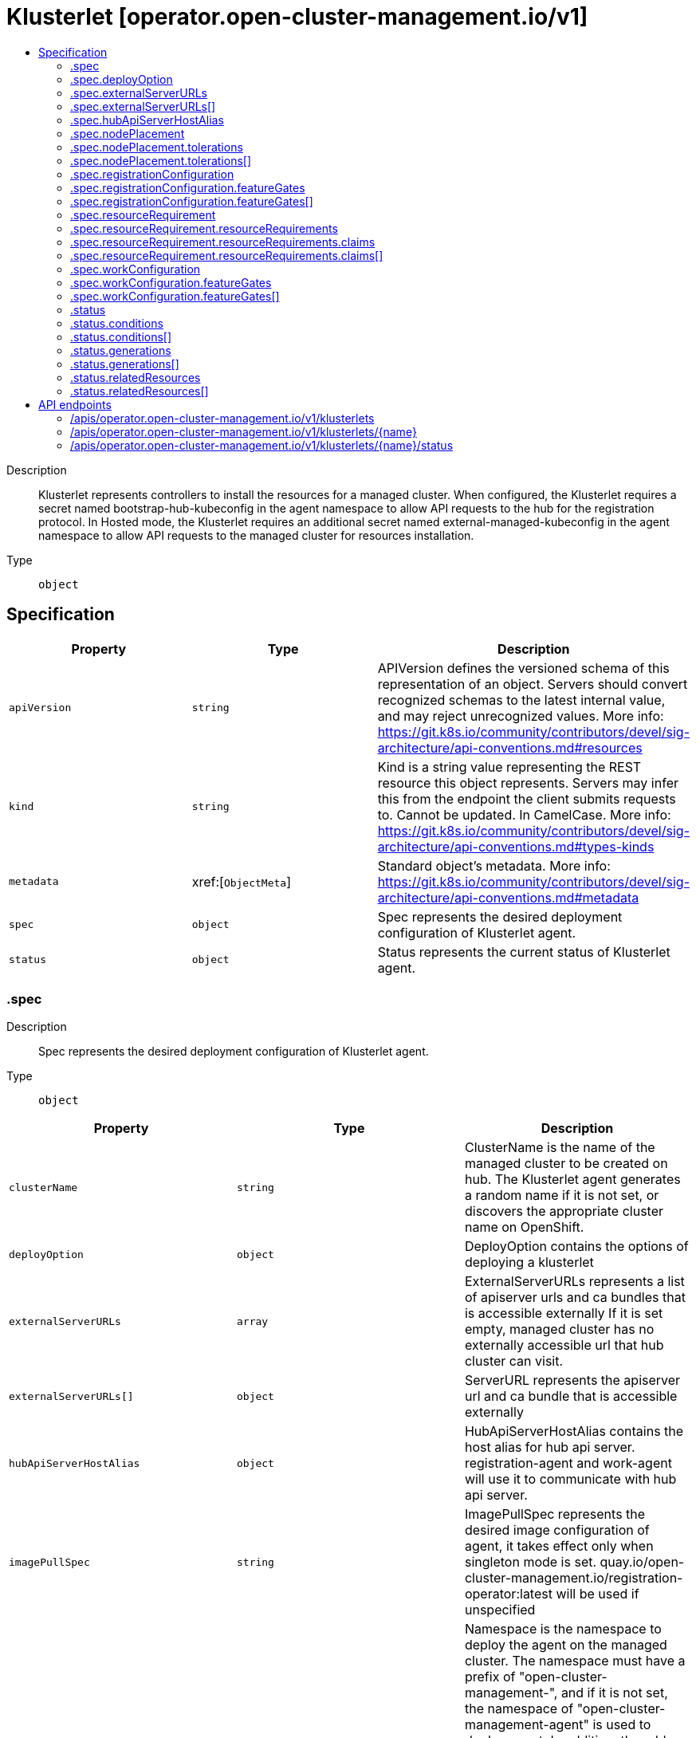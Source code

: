 // Automatically generated by 'openshift-apidocs-gen'. Do not edit.
:_content-type: ASSEMBLY
[id="klusterlet-operator-open-cluster-management-io-v1"]
= Klusterlet [operator.open-cluster-management.io/v1]
:toc: macro
:toc-title:

toc::[]


Description::
+
--
Klusterlet represents controllers to install the resources for a managed cluster. When configured, the Klusterlet requires a secret named bootstrap-hub-kubeconfig in the agent namespace to allow API requests to the hub for the registration protocol. In Hosted mode, the Klusterlet requires an additional secret named external-managed-kubeconfig in the agent namespace to allow API requests to the managed cluster for resources installation.
--

Type::
  `object`



== Specification

[cols="1,1,1",options="header"]
|===
| Property | Type | Description

| `apiVersion`
| `string`
| APIVersion defines the versioned schema of this representation of an object. Servers should convert recognized schemas to the latest internal value, and may reject unrecognized values. More info: https://git.k8s.io/community/contributors/devel/sig-architecture/api-conventions.md#resources

| `kind`
| `string`
| Kind is a string value representing the REST resource this object represents. Servers may infer this from the endpoint the client submits requests to. Cannot be updated. In CamelCase. More info: https://git.k8s.io/community/contributors/devel/sig-architecture/api-conventions.md#types-kinds

| `metadata`
| xref:[`ObjectMeta`]
| Standard object's metadata. More info: https://git.k8s.io/community/contributors/devel/sig-architecture/api-conventions.md#metadata

| `spec`
| `object`
| Spec represents the desired deployment configuration of Klusterlet agent.

| `status`
| `object`
| Status represents the current status of Klusterlet agent.

|===
=== .spec
Description::
+
--
Spec represents the desired deployment configuration of Klusterlet agent.
--

Type::
  `object`




[cols="1,1,1",options="header"]
|===
| Property | Type | Description

| `clusterName`
| `string`
| ClusterName is the name of the managed cluster to be created on hub. The Klusterlet agent generates a random name if it is not set, or discovers the appropriate cluster name on OpenShift.

| `deployOption`
| `object`
| DeployOption contains the options of deploying a klusterlet

| `externalServerURLs`
| `array`
| ExternalServerURLs represents a list of apiserver urls and ca bundles that is accessible externally If it is set empty, managed cluster has no externally accessible url that hub cluster can visit.

| `externalServerURLs[]`
| `object`
| ServerURL represents the apiserver url and ca bundle that is accessible externally

| `hubApiServerHostAlias`
| `object`
| HubApiServerHostAlias contains the host alias for hub api server. registration-agent and work-agent will use it to communicate with hub api server.

| `imagePullSpec`
| `string`
| ImagePullSpec represents the desired image configuration of agent, it takes effect only when singleton mode is set. quay.io/open-cluster-management.io/registration-operator:latest will be used if unspecified

| `namespace`
| `string`
| Namespace is the namespace to deploy the agent on the managed cluster. The namespace must have a prefix of "open-cluster-management-", and if it is not set, the namespace of "open-cluster-management-agent" is used to deploy agent. In addition, the add-ons are deployed to the namespace of "{Namespace}-addon". In the Hosted mode, this namespace still exists on the managed cluster to contain necessary resources, like service accounts, roles and rolebindings, while the agent is deployed to the namespace with the same name as klusterlet on the management cluster.

| `nodePlacement`
| `object`
| NodePlacement enables explicit control over the scheduling of the deployed pods.

| `priorityClassName`
| `string`
| PriorityClassName is the name of the PriorityClass that will be used by the deployed klusterlet agent. It will be ignored when the PriorityClass/v1 API is not available on the managed cluster.

| `registrationConfiguration`
| `object`
| RegistrationConfiguration contains the configuration of registration

| `registrationImagePullSpec`
| `string`
| RegistrationImagePullSpec represents the desired image configuration of registration agent. quay.io/open-cluster-management.io/registration:latest will be used if unspecified.

| `resourceRequirement`
| `object`
| ResourceRequirement specify QoS classes of deployments managed by klusterlet. It applies to all the containers in the deployments.

| `workConfiguration`
| `object`
| WorkConfiguration contains the configuration of work

| `workImagePullSpec`
| `string`
| WorkImagePullSpec represents the desired image configuration of work agent. quay.io/open-cluster-management.io/work:latest will be used if unspecified.

|===
=== .spec.deployOption
Description::
+
--
DeployOption contains the options of deploying a klusterlet
--

Type::
  `object`




[cols="1,1,1",options="header"]
|===
| Property | Type | Description

| `mode`
| `string`
| Mode can be Default, Hosted, Singleton or SingletonHosted. It is Default mode if not specified In Default mode, all klusterlet related resources are deployed on the managed cluster. In Hosted mode, only crd and configurations are installed on the spoke/managed cluster. Controllers run in another cluster (defined as management-cluster) and connect to the mangaged cluster with the kubeconfig in secret of "external-managed-kubeconfig"(a kubeconfig of managed-cluster with cluster-admin permission). In Singleton mode, registration/work agent is started as a single deployment. In SingletonHosted mode, agent is started as a single deployment in hosted mode. Note: Do not modify the Mode field once it's applied.

|===
=== .spec.externalServerURLs
Description::
+
--
ExternalServerURLs represents a list of apiserver urls and ca bundles that is accessible externally If it is set empty, managed cluster has no externally accessible url that hub cluster can visit.
--

Type::
  `array`




=== .spec.externalServerURLs[]
Description::
+
--
ServerURL represents the apiserver url and ca bundle that is accessible externally
--

Type::
  `object`




[cols="1,1,1",options="header"]
|===
| Property | Type | Description

| `caBundle`
| `string`
| CABundle is the ca bundle to connect to apiserver of the managed cluster. System certs are used if it is not set.

| `url`
| `string`
| URL is the url of apiserver endpoint of the managed cluster.

|===
=== .spec.hubApiServerHostAlias
Description::
+
--
HubApiServerHostAlias contains the host alias for hub api server. registration-agent and work-agent will use it to communicate with hub api server.
--

Type::
  `object`

Required::
  - `hostname`
  - `ip`



[cols="1,1,1",options="header"]
|===
| Property | Type | Description

| `hostname`
| `string`
| Hostname for the above IP address.

| `ip`
| `string`
| IP address of the host file entry.

|===
=== .spec.nodePlacement
Description::
+
--
NodePlacement enables explicit control over the scheduling of the deployed pods.
--

Type::
  `object`




[cols="1,1,1",options="header"]
|===
| Property | Type | Description

| `nodeSelector`
| `object (string)`
| NodeSelector defines which Nodes the Pods are scheduled on. The default is an empty list.

| `tolerations`
| `array`
| Tolerations are attached by pods to tolerate any taint that matches the triple <key,value,effect> using the matching operator <operator>. The default is an empty list.

| `tolerations[]`
| `object`
| The pod this Toleration is attached to tolerates any taint that matches the triple <key,value,effect> using the matching operator <operator>.

|===
=== .spec.nodePlacement.tolerations
Description::
+
--
Tolerations are attached by pods to tolerate any taint that matches the triple <key,value,effect> using the matching operator <operator>. The default is an empty list.
--

Type::
  `array`




=== .spec.nodePlacement.tolerations[]
Description::
+
--
The pod this Toleration is attached to tolerates any taint that matches the triple <key,value,effect> using the matching operator <operator>.
--

Type::
  `object`




[cols="1,1,1",options="header"]
|===
| Property | Type | Description

| `effect`
| `string`
| Effect indicates the taint effect to match. Empty means match all taint effects. When specified, allowed values are NoSchedule, PreferNoSchedule and NoExecute.

| `key`
| `string`
| Key is the taint key that the toleration applies to. Empty means match all taint keys. If the key is empty, operator must be Exists; this combination means to match all values and all keys.

| `operator`
| `string`
| Operator represents a key's relationship to the value. Valid operators are Exists and Equal. Defaults to Equal. Exists is equivalent to wildcard for value, so that a pod can tolerate all taints of a particular category.

| `tolerationSeconds`
| `integer`
| TolerationSeconds represents the period of time the toleration (which must be of effect NoExecute, otherwise this field is ignored) tolerates the taint. By default, it is not set, which means tolerate the taint forever (do not evict). Zero and negative values will be treated as 0 (evict immediately) by the system.

| `value`
| `string`
| Value is the taint value the toleration matches to. If the operator is Exists, the value should be empty, otherwise just a regular string.

|===
=== .spec.registrationConfiguration
Description::
+
--
RegistrationConfiguration contains the configuration of registration
--

Type::
  `object`




[cols="1,1,1",options="header"]
|===
| Property | Type | Description

| `clientCertExpirationSeconds`
| `integer`
| clientCertExpirationSeconds represents the seconds of a client certificate to expire. If it is not set or 0, the default duration seconds will be set by the hub cluster. If the value is larger than the max signing duration seconds set on the hub cluster, the max signing duration seconds will be set.

| `clusterAnnotations`
| `object (string)`
| ClusterAnnotations is annotations with the reserve prefix "agent.open-cluster-management.io" set on ManagedCluster when creating only, other actors can update it afterwards.

| `featureGates`
| `array`
| FeatureGates represents the list of feature gates for registration If it is set empty, default feature gates will be used. If it is set, featuregate/Foo is an example of one item in FeatureGates: 1. If featuregate/Foo does not exist, registration-operator will discard it 2. If featuregate/Foo exists and is false by default. It is now possible to set featuregate/Foo=[false\|true] 3. If featuregate/Foo exists and is true by default. If a cluster-admin upgrading from 1 to 2 wants to continue having featuregate/Foo=false, he can set featuregate/Foo=false before upgrading. Let's say the cluster-admin wants featuregate/Foo=false.

| `featureGates[]`
| `object`
| 

| `kubeAPIBurst`
| `integer`
| KubeAPIBurst indicates the maximum burst of the throttle while talking with apiserver of hub cluster from the spoke cluster. If it is set empty, use the default value: 100

| `kubeAPIQPS`
| `integer`
| KubeAPIQPS indicates the maximum QPS while talking with apiserver of hub cluster from the spoke cluster. If it is set empty, use the default value: 50

|===
=== .spec.registrationConfiguration.featureGates
Description::
+
--
FeatureGates represents the list of feature gates for registration If it is set empty, default feature gates will be used. If it is set, featuregate/Foo is an example of one item in FeatureGates: 1. If featuregate/Foo does not exist, registration-operator will discard it 2. If featuregate/Foo exists and is false by default. It is now possible to set featuregate/Foo=[false|true] 3. If featuregate/Foo exists and is true by default. If a cluster-admin upgrading from 1 to 2 wants to continue having featuregate/Foo=false, he can set featuregate/Foo=false before upgrading. Let's say the cluster-admin wants featuregate/Foo=false.
--

Type::
  `array`




=== .spec.registrationConfiguration.featureGates[]
Description::
+
--

--

Type::
  `object`

Required::
  - `feature`



[cols="1,1,1",options="header"]
|===
| Property | Type | Description

| `feature`
| `string`
| Feature is the key of feature gate. e.g. featuregate/Foo.

| `mode`
| `string`
| Mode is either Enable, Disable, "" where "" is Disable by default. In Enable mode, a valid feature gate `featuregate/Foo` will be set to "--featuregate/Foo=true". In Disable mode, a valid feature gate `featuregate/Foo` will be set to "--featuregate/Foo=false".

|===
=== .spec.resourceRequirement
Description::
+
--
ResourceRequirement specify QoS classes of deployments managed by klusterlet. It applies to all the containers in the deployments.
--

Type::
  `object`




[cols="1,1,1",options="header"]
|===
| Property | Type | Description

| `resourceRequirements`
| `object`
| ResourceRequirements defines resource requests and limits when Type is ResourceQosClassResourceRequirement

| `type`
| `string`
| 

|===
=== .spec.resourceRequirement.resourceRequirements
Description::
+
--
ResourceRequirements defines resource requests and limits when Type is ResourceQosClassResourceRequirement
--

Type::
  `object`




[cols="1,1,1",options="header"]
|===
| Property | Type | Description

| `claims`
| `array`
| Claims lists the names of resources, defined in spec.resourceClaims, that are used by this container. 
 This is an alpha field and requires enabling the DynamicResourceAllocation feature gate. 
 This field is immutable. It can only be set for containers.

| `claims[]`
| `object`
| ResourceClaim references one entry in PodSpec.ResourceClaims.

| `limits`
| `integer-or-string`
| Limits describes the maximum amount of compute resources allowed. More info: https://kubernetes.io/docs/concepts/configuration/manage-resources-containers/

| `requests`
| `integer-or-string`
| Requests describes the minimum amount of compute resources required. If Requests is omitted for a container, it defaults to Limits if that is explicitly specified, otherwise to an implementation-defined value. Requests cannot exceed Limits. More info: https://kubernetes.io/docs/concepts/configuration/manage-resources-containers/

|===
=== .spec.resourceRequirement.resourceRequirements.claims
Description::
+
--
Claims lists the names of resources, defined in spec.resourceClaims, that are used by this container. 
 This is an alpha field and requires enabling the DynamicResourceAllocation feature gate. 
 This field is immutable. It can only be set for containers.
--

Type::
  `array`




=== .spec.resourceRequirement.resourceRequirements.claims[]
Description::
+
--
ResourceClaim references one entry in PodSpec.ResourceClaims.
--

Type::
  `object`

Required::
  - `name`



[cols="1,1,1",options="header"]
|===
| Property | Type | Description

| `name`
| `string`
| Name must match the name of one entry in pod.spec.resourceClaims of the Pod where this field is used. It makes that resource available inside a container.

|===
=== .spec.workConfiguration
Description::
+
--
WorkConfiguration contains the configuration of work
--

Type::
  `object`




[cols="1,1,1",options="header"]
|===
| Property | Type | Description

| `featureGates`
| `array`
| FeatureGates represents the list of feature gates for work If it is set empty, default feature gates will be used. If it is set, featuregate/Foo is an example of one item in FeatureGates: 1. If featuregate/Foo does not exist, registration-operator will discard it 2. If featuregate/Foo exists and is false by default. It is now possible to set featuregate/Foo=[false\|true] 3. If featuregate/Foo exists and is true by default. If a cluster-admin upgrading from 1 to 2 wants to continue having featuregate/Foo=false, he can set featuregate/Foo=false before upgrading. Let's say the cluster-admin wants featuregate/Foo=false.

| `featureGates[]`
| `object`
| 

| `kubeAPIBurst`
| `integer`
| KubeAPIBurst indicates the maximum burst of the throttle while talking with apiserver of hub cluster from the spoke cluster. If it is set empty, use the default value: 100

| `kubeAPIQPS`
| `integer`
| KubeAPIQPS indicates the maximum QPS while talking with apiserver of hub cluster from the spoke cluster. If it is set empty, use the default value: 50

|===
=== .spec.workConfiguration.featureGates
Description::
+
--
FeatureGates represents the list of feature gates for work If it is set empty, default feature gates will be used. If it is set, featuregate/Foo is an example of one item in FeatureGates: 1. If featuregate/Foo does not exist, registration-operator will discard it 2. If featuregate/Foo exists and is false by default. It is now possible to set featuregate/Foo=[false|true] 3. If featuregate/Foo exists and is true by default. If a cluster-admin upgrading from 1 to 2 wants to continue having featuregate/Foo=false, he can set featuregate/Foo=false before upgrading. Let's say the cluster-admin wants featuregate/Foo=false.
--

Type::
  `array`




=== .spec.workConfiguration.featureGates[]
Description::
+
--

--

Type::
  `object`

Required::
  - `feature`



[cols="1,1,1",options="header"]
|===
| Property | Type | Description

| `feature`
| `string`
| Feature is the key of feature gate. e.g. featuregate/Foo.

| `mode`
| `string`
| Mode is either Enable, Disable, "" where "" is Disable by default. In Enable mode, a valid feature gate `featuregate/Foo` will be set to "--featuregate/Foo=true". In Disable mode, a valid feature gate `featuregate/Foo` will be set to "--featuregate/Foo=false".

|===
=== .status
Description::
+
--
Status represents the current status of Klusterlet agent.
--

Type::
  `object`




[cols="1,1,1",options="header"]
|===
| Property | Type | Description

| `conditions`
| `array`
| Conditions contain the different condition statuses for this Klusterlet. Valid condition types are: Applied: Components have been applied in the managed cluster. Available: Components in the managed cluster are available and ready to serve. Progressing: Components in the managed cluster are in a transitioning state. Degraded: Components in the managed cluster do not match the desired configuration and only provide degraded service.

| `conditions[]`
| `object`
| Condition contains details for one aspect of the current state of this API Resource. --- This struct is intended for direct use as an array at the field path .status.conditions.  For example, 
 type FooStatus struct{ // Represents the observations of a foo's current state. // Known .status.conditions.type are: "Available", "Progressing", and "Degraded" // +patchMergeKey=type // +patchStrategy=merge // +listType=map // +listMapKey=type Conditions []metav1.Condition `json:"conditions,omitempty" patchStrategy:"merge" patchMergeKey:"type" protobuf:"bytes,1,rep,name=conditions"` 
 // other fields }

| `generations`
| `array`
| Generations are used to determine when an item needs to be reconciled or has changed in a way that needs a reaction.

| `generations[]`
| `object`
| GenerationStatus keeps track of the generation for a given resource so that decisions about forced updates can be made. The definition matches the GenerationStatus defined in github.com/openshift/api/v1

| `observedGeneration`
| `integer`
| ObservedGeneration is the last generation change you've dealt with

| `relatedResources`
| `array`
| RelatedResources are used to track the resources that are related to this Klusterlet.

| `relatedResources[]`
| `object`
| RelatedResourceMeta represents the resource that is managed by an operator

|===
=== .status.conditions
Description::
+
--
Conditions contain the different condition statuses for this Klusterlet. Valid condition types are: Applied: Components have been applied in the managed cluster. Available: Components in the managed cluster are available and ready to serve. Progressing: Components in the managed cluster are in a transitioning state. Degraded: Components in the managed cluster do not match the desired configuration and only provide degraded service.
--

Type::
  `array`




=== .status.conditions[]
Description::
+
--
Condition contains details for one aspect of the current state of this API Resource. --- This struct is intended for direct use as an array at the field path .status.conditions.  For example, 
 type FooStatus struct{ // Represents the observations of a foo's current state. // Known .status.conditions.type are: "Available", "Progressing", and "Degraded" // +patchMergeKey=type // +patchStrategy=merge // +listType=map // +listMapKey=type Conditions []metav1.Condition `json:"conditions,omitempty" patchStrategy:"merge" patchMergeKey:"type" protobuf:"bytes,1,rep,name=conditions"` 
 // other fields }
--

Type::
  `object`

Required::
  - `lastTransitionTime`
  - `message`
  - `reason`
  - `status`
  - `type`



[cols="1,1,1",options="header"]
|===
| Property | Type | Description

| `lastTransitionTime`
| `string`
| lastTransitionTime is the last time the condition transitioned from one status to another. This should be when the underlying condition changed.  If that is not known, then using the time when the API field changed is acceptable.

| `message`
| `string`
| message is a human readable message indicating details about the transition. This may be an empty string.

| `observedGeneration`
| `integer`
| observedGeneration represents the .metadata.generation that the condition was set based upon. For instance, if .metadata.generation is currently 12, but the .status.conditions[x].observedGeneration is 9, the condition is out of date with respect to the current state of the instance.

| `reason`
| `string`
| reason contains a programmatic identifier indicating the reason for the condition's last transition. Producers of specific condition types may define expected values and meanings for this field, and whether the values are considered a guaranteed API. The value should be a CamelCase string. This field may not be empty.

| `status`
| `string`
| status of the condition, one of True, False, Unknown.

| `type`
| `string`
| type of condition in CamelCase or in foo.example.com/CamelCase. --- Many .condition.type values are consistent across resources like Available, but because arbitrary conditions can be useful (see .node.status.conditions), the ability to deconflict is important. The regex it matches is (dns1123SubdomainFmt/)?(qualifiedNameFmt)

|===
=== .status.generations
Description::
+
--
Generations are used to determine when an item needs to be reconciled or has changed in a way that needs a reaction.
--

Type::
  `array`




=== .status.generations[]
Description::
+
--
GenerationStatus keeps track of the generation for a given resource so that decisions about forced updates can be made. The definition matches the GenerationStatus defined in github.com/openshift/api/v1
--

Type::
  `object`




[cols="1,1,1",options="header"]
|===
| Property | Type | Description

| `group`
| `string`
| group is the group of the resource that you're tracking

| `lastGeneration`
| `integer`
| lastGeneration is the last generation of the resource that controller applies

| `name`
| `string`
| name is the name of the resource that you're tracking

| `namespace`
| `string`
| namespace is where the resource that you're tracking is

| `resource`
| `string`
| resource is the resource type of the resource that you're tracking

| `version`
| `string`
| version is the version of the resource that you're tracking

|===
=== .status.relatedResources
Description::
+
--
RelatedResources are used to track the resources that are related to this Klusterlet.
--

Type::
  `array`




=== .status.relatedResources[]
Description::
+
--
RelatedResourceMeta represents the resource that is managed by an operator
--

Type::
  `object`




[cols="1,1,1",options="header"]
|===
| Property | Type | Description

| `group`
| `string`
| group is the group of the resource that you're tracking

| `name`
| `string`
| name is the name of the resource that you're tracking

| `namespace`
| `string`
| namespace is where the thing you're tracking is

| `resource`
| `string`
| resource is the resource type of the resource that you're tracking

| `version`
| `string`
| version is the version of the thing you're tracking

|===

== API endpoints

The following API endpoints are available:

* `/apis/operator.open-cluster-management.io/v1/klusterlets`
- `DELETE`: delete collection of Klusterlet
- `GET`: list objects of kind Klusterlet
- `POST`: create a Klusterlet
* `/apis/operator.open-cluster-management.io/v1/klusterlets/{name}`
- `DELETE`: delete a Klusterlet
- `GET`: read the specified Klusterlet
- `PATCH`: partially update the specified Klusterlet
- `PUT`: replace the specified Klusterlet
* `/apis/operator.open-cluster-management.io/v1/klusterlets/{name}/status`
- `GET`: read status of the specified Klusterlet
- `PATCH`: partially update status of the specified Klusterlet
- `PUT`: replace status of the specified Klusterlet


=== /apis/operator.open-cluster-management.io/v1/klusterlets



HTTP method::
  `DELETE`

Description::
  delete collection of Klusterlet




.HTTP responses
[cols="1,1",options="header"]
|===
| HTTP code | Reponse body
| 200 - OK
| `Status` schema
| 401 - Unauthorized
| Empty
|===

HTTP method::
  `GET`

Description::
  list objects of kind Klusterlet




.HTTP responses
[cols="1,1",options="header"]
|===
| HTTP code | Reponse body
| 200 - OK
| xref:../objects/index.adoc#io.open-cluster-management.operator.v1.KlusterletList[`KlusterletList`] schema
| 401 - Unauthorized
| Empty
|===

HTTP method::
  `POST`

Description::
  create a Klusterlet


.Query parameters
[cols="1,1,2",options="header"]
|===
| Parameter | Type | Description
| `dryRun`
| `string`
| When present, indicates that modifications should not be persisted. An invalid or unrecognized dryRun directive will result in an error response and no further processing of the request. Valid values are: - All: all dry run stages will be processed
| `fieldValidation`
| `string`
| fieldValidation instructs the server on how to handle objects in the request (POST/PUT/PATCH) containing unknown or duplicate fields. Valid values are: - Ignore: This will ignore any unknown fields that are silently dropped from the object, and will ignore all but the last duplicate field that the decoder encounters. This is the default behavior prior to v1.23. - Warn: This will send a warning via the standard warning response header for each unknown field that is dropped from the object, and for each duplicate field that is encountered. The request will still succeed if there are no other errors, and will only persist the last of any duplicate fields. This is the default in v1.23+ - Strict: This will fail the request with a BadRequest error if any unknown fields would be dropped from the object, or if any duplicate fields are present. The error returned from the server will contain all unknown and duplicate fields encountered.
|===

.Body parameters
[cols="1,1,2",options="header"]
|===
| Parameter | Type | Description
| `body`
| xref:../operator_open-cluster-management_io/klusterlet-operator-open-cluster-management-io-v1.adoc#klusterlet-operator-open-cluster-management-io-v1[`Klusterlet`] schema
| 
|===

.HTTP responses
[cols="1,1",options="header"]
|===
| HTTP code | Reponse body
| 200 - OK
| xref:../operator_open-cluster-management_io/klusterlet-operator-open-cluster-management-io-v1.adoc#klusterlet-operator-open-cluster-management-io-v1[`Klusterlet`] schema
| 201 - Created
| xref:../operator_open-cluster-management_io/klusterlet-operator-open-cluster-management-io-v1.adoc#klusterlet-operator-open-cluster-management-io-v1[`Klusterlet`] schema
| 202 - Accepted
| xref:../operator_open-cluster-management_io/klusterlet-operator-open-cluster-management-io-v1.adoc#klusterlet-operator-open-cluster-management-io-v1[`Klusterlet`] schema
| 401 - Unauthorized
| Empty
|===


=== /apis/operator.open-cluster-management.io/v1/klusterlets/{name}

.Global path parameters
[cols="1,1,2",options="header"]
|===
| Parameter | Type | Description
| `name`
| `string`
| name of the Klusterlet
|===


HTTP method::
  `DELETE`

Description::
  delete a Klusterlet


.Query parameters
[cols="1,1,2",options="header"]
|===
| Parameter | Type | Description
| `dryRun`
| `string`
| When present, indicates that modifications should not be persisted. An invalid or unrecognized dryRun directive will result in an error response and no further processing of the request. Valid values are: - All: all dry run stages will be processed
|===


.HTTP responses
[cols="1,1",options="header"]
|===
| HTTP code | Reponse body
| 200 - OK
| `Status` schema
| 202 - Accepted
| `Status` schema
| 401 - Unauthorized
| Empty
|===

HTTP method::
  `GET`

Description::
  read the specified Klusterlet




.HTTP responses
[cols="1,1",options="header"]
|===
| HTTP code | Reponse body
| 200 - OK
| xref:../operator_open-cluster-management_io/klusterlet-operator-open-cluster-management-io-v1.adoc#klusterlet-operator-open-cluster-management-io-v1[`Klusterlet`] schema
| 401 - Unauthorized
| Empty
|===

HTTP method::
  `PATCH`

Description::
  partially update the specified Klusterlet


.Query parameters
[cols="1,1,2",options="header"]
|===
| Parameter | Type | Description
| `dryRun`
| `string`
| When present, indicates that modifications should not be persisted. An invalid or unrecognized dryRun directive will result in an error response and no further processing of the request. Valid values are: - All: all dry run stages will be processed
| `fieldValidation`
| `string`
| fieldValidation instructs the server on how to handle objects in the request (POST/PUT/PATCH) containing unknown or duplicate fields. Valid values are: - Ignore: This will ignore any unknown fields that are silently dropped from the object, and will ignore all but the last duplicate field that the decoder encounters. This is the default behavior prior to v1.23. - Warn: This will send a warning via the standard warning response header for each unknown field that is dropped from the object, and for each duplicate field that is encountered. The request will still succeed if there are no other errors, and will only persist the last of any duplicate fields. This is the default in v1.23+ - Strict: This will fail the request with a BadRequest error if any unknown fields would be dropped from the object, or if any duplicate fields are present. The error returned from the server will contain all unknown and duplicate fields encountered.
|===


.HTTP responses
[cols="1,1",options="header"]
|===
| HTTP code | Reponse body
| 200 - OK
| xref:../operator_open-cluster-management_io/klusterlet-operator-open-cluster-management-io-v1.adoc#klusterlet-operator-open-cluster-management-io-v1[`Klusterlet`] schema
| 401 - Unauthorized
| Empty
|===

HTTP method::
  `PUT`

Description::
  replace the specified Klusterlet


.Query parameters
[cols="1,1,2",options="header"]
|===
| Parameter | Type | Description
| `dryRun`
| `string`
| When present, indicates that modifications should not be persisted. An invalid or unrecognized dryRun directive will result in an error response and no further processing of the request. Valid values are: - All: all dry run stages will be processed
| `fieldValidation`
| `string`
| fieldValidation instructs the server on how to handle objects in the request (POST/PUT/PATCH) containing unknown or duplicate fields. Valid values are: - Ignore: This will ignore any unknown fields that are silently dropped from the object, and will ignore all but the last duplicate field that the decoder encounters. This is the default behavior prior to v1.23. - Warn: This will send a warning via the standard warning response header for each unknown field that is dropped from the object, and for each duplicate field that is encountered. The request will still succeed if there are no other errors, and will only persist the last of any duplicate fields. This is the default in v1.23+ - Strict: This will fail the request with a BadRequest error if any unknown fields would be dropped from the object, or if any duplicate fields are present. The error returned from the server will contain all unknown and duplicate fields encountered.
|===

.Body parameters
[cols="1,1,2",options="header"]
|===
| Parameter | Type | Description
| `body`
| xref:../operator_open-cluster-management_io/klusterlet-operator-open-cluster-management-io-v1.adoc#klusterlet-operator-open-cluster-management-io-v1[`Klusterlet`] schema
| 
|===

.HTTP responses
[cols="1,1",options="header"]
|===
| HTTP code | Reponse body
| 200 - OK
| xref:../operator_open-cluster-management_io/klusterlet-operator-open-cluster-management-io-v1.adoc#klusterlet-operator-open-cluster-management-io-v1[`Klusterlet`] schema
| 201 - Created
| xref:../operator_open-cluster-management_io/klusterlet-operator-open-cluster-management-io-v1.adoc#klusterlet-operator-open-cluster-management-io-v1[`Klusterlet`] schema
| 401 - Unauthorized
| Empty
|===


=== /apis/operator.open-cluster-management.io/v1/klusterlets/{name}/status

.Global path parameters
[cols="1,1,2",options="header"]
|===
| Parameter | Type | Description
| `name`
| `string`
| name of the Klusterlet
|===


HTTP method::
  `GET`

Description::
  read status of the specified Klusterlet




.HTTP responses
[cols="1,1",options="header"]
|===
| HTTP code | Reponse body
| 200 - OK
| xref:../operator_open-cluster-management_io/klusterlet-operator-open-cluster-management-io-v1.adoc#klusterlet-operator-open-cluster-management-io-v1[`Klusterlet`] schema
| 401 - Unauthorized
| Empty
|===

HTTP method::
  `PATCH`

Description::
  partially update status of the specified Klusterlet


.Query parameters
[cols="1,1,2",options="header"]
|===
| Parameter | Type | Description
| `dryRun`
| `string`
| When present, indicates that modifications should not be persisted. An invalid or unrecognized dryRun directive will result in an error response and no further processing of the request. Valid values are: - All: all dry run stages will be processed
| `fieldValidation`
| `string`
| fieldValidation instructs the server on how to handle objects in the request (POST/PUT/PATCH) containing unknown or duplicate fields. Valid values are: - Ignore: This will ignore any unknown fields that are silently dropped from the object, and will ignore all but the last duplicate field that the decoder encounters. This is the default behavior prior to v1.23. - Warn: This will send a warning via the standard warning response header for each unknown field that is dropped from the object, and for each duplicate field that is encountered. The request will still succeed if there are no other errors, and will only persist the last of any duplicate fields. This is the default in v1.23+ - Strict: This will fail the request with a BadRequest error if any unknown fields would be dropped from the object, or if any duplicate fields are present. The error returned from the server will contain all unknown and duplicate fields encountered.
|===


.HTTP responses
[cols="1,1",options="header"]
|===
| HTTP code | Reponse body
| 200 - OK
| xref:../operator_open-cluster-management_io/klusterlet-operator-open-cluster-management-io-v1.adoc#klusterlet-operator-open-cluster-management-io-v1[`Klusterlet`] schema
| 401 - Unauthorized
| Empty
|===

HTTP method::
  `PUT`

Description::
  replace status of the specified Klusterlet


.Query parameters
[cols="1,1,2",options="header"]
|===
| Parameter | Type | Description
| `dryRun`
| `string`
| When present, indicates that modifications should not be persisted. An invalid or unrecognized dryRun directive will result in an error response and no further processing of the request. Valid values are: - All: all dry run stages will be processed
| `fieldValidation`
| `string`
| fieldValidation instructs the server on how to handle objects in the request (POST/PUT/PATCH) containing unknown or duplicate fields. Valid values are: - Ignore: This will ignore any unknown fields that are silently dropped from the object, and will ignore all but the last duplicate field that the decoder encounters. This is the default behavior prior to v1.23. - Warn: This will send a warning via the standard warning response header for each unknown field that is dropped from the object, and for each duplicate field that is encountered. The request will still succeed if there are no other errors, and will only persist the last of any duplicate fields. This is the default in v1.23+ - Strict: This will fail the request with a BadRequest error if any unknown fields would be dropped from the object, or if any duplicate fields are present. The error returned from the server will contain all unknown and duplicate fields encountered.
|===

.Body parameters
[cols="1,1,2",options="header"]
|===
| Parameter | Type | Description
| `body`
| xref:../operator_open-cluster-management_io/klusterlet-operator-open-cluster-management-io-v1.adoc#klusterlet-operator-open-cluster-management-io-v1[`Klusterlet`] schema
| 
|===

.HTTP responses
[cols="1,1",options="header"]
|===
| HTTP code | Reponse body
| 200 - OK
| xref:../operator_open-cluster-management_io/klusterlet-operator-open-cluster-management-io-v1.adoc#klusterlet-operator-open-cluster-management-io-v1[`Klusterlet`] schema
| 201 - Created
| xref:../operator_open-cluster-management_io/klusterlet-operator-open-cluster-management-io-v1.adoc#klusterlet-operator-open-cluster-management-io-v1[`Klusterlet`] schema
| 401 - Unauthorized
| Empty
|===


